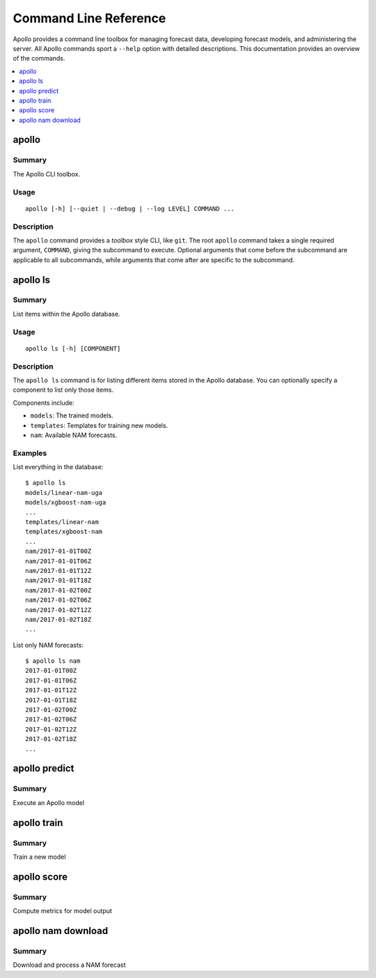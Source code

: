 Command Line Reference
===========================================================================

.. highlight:: none

Apollo provides a command line toolbox for managing forecast data, developing forecast models, and administering the server. All Apollo commands sport a ``--help`` option with detailed descriptions. This documentation provides an overview of the commands.

.. contents::
    :local:
    :depth: 1


apollo
---------------------------------------------------------------------------

Summary
^^^^^^^

The Apollo CLI toolbox.

Usage
^^^^^

::

    apollo [-h] [--quiet | --debug | --log LEVEL] COMMAND ...

Description
^^^^^^^^^^^

The ``apollo`` command provides a *toolbox* style CLI, like ``git``. The root ``apollo`` command takes a single required argument, ``COMMAND``, giving the subcommand to execute. Optional arguments that come before the subcommand are applicable to all subcommands, while arguments that come after are specific to the subcommand.


apollo ls
---------------------------------------------------------------------------

Summary
^^^^^^^

List items within the Apollo database.

Usage
^^^^^

::

    apollo ls [-h] [COMPONENT]

Description
^^^^^^^^^^^

The ``apollo ls`` command is for listing different items stored in the Apollo database. You can optionally specify a component to list only those items.

Components include:

- ``models``: The trained models.
- ``templates``: Templates for training new models.
- ``nam``: Available NAM forecasts.

Examples
^^^^^^^^

List everything in the database::

    $ apollo ls
    models/linear-nam-uga
    models/xgboost-nam-uga
    ...
    templates/linear-nam
    templates/xgboost-nam
    ...
    nam/2017-01-01T00Z
    nam/2017-01-01T06Z
    nam/2017-01-01T12Z
    nam/2017-01-01T18Z
    nam/2017-01-02T00Z
    nam/2017-01-02T06Z
    nam/2017-01-02T12Z
    nam/2017-01-02T18Z
    ...

List only NAM forecasts::

    $ apollo ls nam
    2017-01-01T00Z
    2017-01-01T06Z
    2017-01-01T12Z
    2017-01-01T18Z
    2017-01-02T00Z
    2017-01-02T06Z
    2017-01-02T12Z
    2017-01-02T18Z
    ...


apollo predict
---------------------------------------------------------------------------

Summary
^^^^^^^

Execute an Apollo model

.. todo::
    Document


apollo train
---------------------------------------------------------------------------

Summary
^^^^^^^

Train a new model

.. todo::
    Document


apollo score
---------------------------------------------------------------------------

Summary
^^^^^^^

Compute metrics for model output

.. todo::
    Document


apollo nam download
---------------------------------------------------------------------------

Summary
^^^^^^^

Download and process a NAM forecast

.. todo::
    Document
